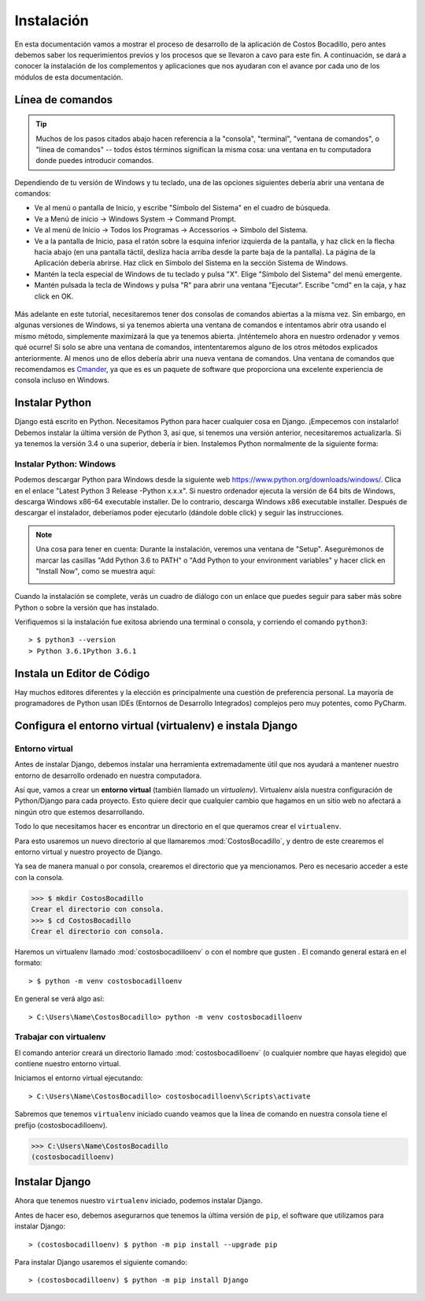 ###########   
Instalación
###########

En esta documentación vamos a mostrar el proceso de desarrollo de la aplicación de Costos Bocadillo, pero antes debemos saber los requerimientos previos y los procesos que se llevaron a cavo para este fin. A continuación, se dará a conocer la instalación de los complementos y aplicaciones que nos ayudaran con el avance por cada uno de los módulos de esta documentación.   
   
Línea de comandos
*****************

.. tip::

   Muchos de los pasos citados abajo hacen referencia a la "consola", "terminal", "ventana de comandos", o "línea de comandos" -- todos éstos términos significan la misma cosa: una ventana en tu computadora donde puedes introducir comandos.
   

Dependiendo de tu versión de Windows y tu teclado, una de las opciones siguientes debería abrir una ventana de comandos:

* Ve al menú o pantalla de Inicio, y escribe "Símbolo del Sistema" en el cuadro de búsqueda.
* Ve a Menú de inicio → Windows System → Command Prompt.
* Ve al menú de Inicio → Todos los Programas → Accessorios → Símbolo del Sistema.
* Ve a la pantalla de Inicio, pasa el ratón sobre la esquina inferior izquierda de la pantalla, y haz click en la flecha hacia abajo (en una pantalla   táctil, desliza hacia arriba desde la parte baja de la pantalla). La página de la Aplicación debería abrirse. Haz click en Símbolo del Sistema en la   sección Sistema de Windows.
* Mantén la tecla especial de Windows de tu teclado y pulsa "X". Elige "Símbolo del Sistema" del menú emergente.
* Mantén pulsada la tecla de Windows y pulsa "R" para abrir una ventana "Ejecutar". Escribe "cmd" en la caja, y haz click en OK.


.. figure:: ../_static/cmd.jpg
   :align: center
   

Más adelante en este tutorial, necesitaremos tener dos consolas de comandos abiertas a la misma vez. Sin embargo, en algunas versiones de Windows, si ya tenemos abierta una ventana de comandos e intentamos abrir otra usando el mismo método, simplemente maximizará la que ya tenemos abierta. ¡Inténtemelo ahora en nuestro ordenador y vemos qué ocurre! Si solo se abre una ventana de comandos, intententaremos alguno de los otros métodos explicados anteriormente. Al menos uno de ellos debería abrir una nueva ventana de comandos. Una ventana de comandos que recomendamos es `Cmander <https://cmder.net/>`_, ya que es es un paquete de software que proporciona una excelente experiencia de consola incluso en Windows.

   
   
Instalar Python
***************

Django está escrito en Python. Necesitamos Python para hacer cualquier cosa en Django. ¡Empecemos con instalarlo! Debemos instalar la última versión de Python 3, así que, si tenemos una versión anterior, necesitaremos actualizarla. Si ya tenemos la versión 3.4 o una superior, debería ir bien.
Instalemos Python normalmente de la siguiente forma:


Instalar Python: Windows
========================

Podemos descargar Python para Windows desde la siguiente web https://www.python.org/downloads/windows/. Clica en el enlace "Latest Python 3 Release -Python x.x.x". Si nuestro ordenador ejecuta la versión de 64 bits de Windows, descarga Windows x86-64 executable installer. De lo contrario, descarga Windows x86 executable installer. Después de descargar el instalador, deberíamos poder ejecutarlo (dándole doble click) y seguir las instrucciones.

.. note::
  
   Una cosa para tener en cuenta: Durante la instalación, veremos una ventana de "Setup". Asegurémonos de marcar las casillas "Add Python 3.6 to PATH" o "Add Python to your environment variables" y hacer click en "Install Now", como se muestra aquí:
  
   .. image:: ../_static/python-installation-options.png
   
Cuando la instalación se complete, verás un cuadro de diálogo con un enlace que puedes seguir para saber más sobre Python o sobre la versión que has instalado.

Verifiquemos si la instalación fue exitosa abriendo una terminal o consola, y corriendo el comando ``python3``::

       > $ python3 --version
       > Python 3.6.1Python 3.6.1
       

Instala un Editor de Código
***************************

Hay muchos editores diferentes y la elección es principalmente una cuestión de preferencia personal. La mayoría de programadores de Python usan IDEs (Entornos de Desarrollo Integrados) complejos pero muy potentes, como PyCharm.
    

Configura el entorno virtual (virtualenv) e instala Django
**********************************************************

Entorno virtual
===============

Antes de instalar Django, debemos instalar una herramienta extremadamente útil que nos ayudará a mantener nuestro entorno de desarrollo ordenado en nuestra computadora. 

Así que, vamos a crear un **entorno virtual** (también llamado un *virtualenv*). Virtualenv aísla nuestra configuración de Python/Django para cada proyecto. Esto quiere decir que cualquier cambio que hagamos en un sitio web no afectará a ningún otro que estemos desarrollando.

Todo lo que necesitamos hacer es encontrar un directorio en el que queramos crear el ``virtualenv``. 

Para esto usaremos un nuevo directorio al que llamaremos :mod:`CostosBocadillo`, y dentro de este crearemos el entorno virtual y nuestro proyecto de Django.

Ya sea de manera manual o por consola, crearemos el directorio que ya mencionamos. Pero es necesario acceder a este con la consola. 

>>> $ mkdir CostosBocadillo
Crear el directorio con consola.
>>> $ cd CostosBocadillo
Crear el directorio con consola.


Haremos un virtualenv llamado :mod:`costosbocadilloenv` o con el nombre que gusten . El comando general estará en el formato::

       > $ python -m venv costosbocadilloenv

En general se verá algo así::

       > C:\Users\Name\CostosBocadillo> python -m venv costosbocadilloenv
       

Trabajar con virtualenv
=======================

El comando anterior creará un directorio llamado :mod:`costosbocadilloenv` (o cualquier nombre que hayas elegido) que contiene nuestro entorno virtual.

Iniciamos el entorno virtual ejecutando::

       > C:\Users\Name\CostosBocadillo> costosbocadilloenv\Scripts\activate
       
Sabremos que tenemos ``virtualenv`` iniciado cuando veamos que la línea de comando en nuestra consola tiene el prefijo (costosbocadilloenv).

>>> C:\Users\Name\CostosBocadillo
(costosbocadilloenv)


Instalar Django
***************

Ahora que tenemos nuestro ``virtualenv`` iniciado, podemos instalar Django.

Antes de hacer eso, debemos asegurarnos que tenemos la última versión de ``pip``, el software que utilizamos para instalar Django::

       > (costosbocadilloenv) $ python -m pip install --upgrade pip
       
Para instalar Django usaremos el siguiente comando::
       
       > (costosbocadilloenv) $ python -m pip install Django
   